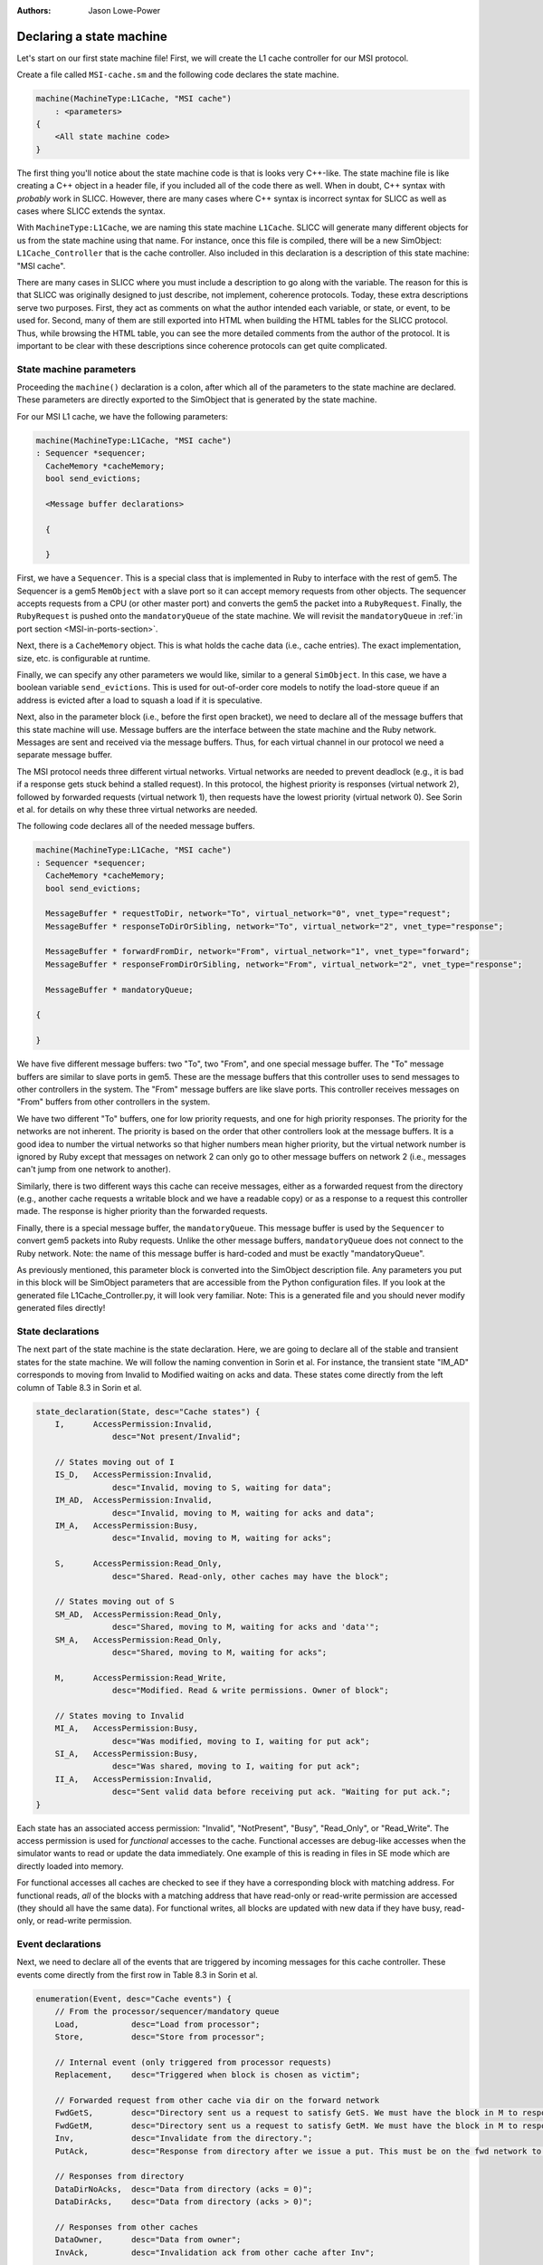 :authors: Jason Lowe-Power

.. _MSI-declarations-section:

Declaring a state machine
--------------------------

Let's start on our first state machine file!
First, we will create the L1 cache controller for our MSI protocol.

Create a file called ``MSI-cache.sm`` and the following code declares the state machine.

.. code-block:: c++

    machine(MachineType:L1Cache, "MSI cache")
        : <parameters>
    {
        <All state machine code>
    }

The first thing you'll notice about the state machine code is that is looks very C++-like.
The state machine file is like creating a C++ object in a header file, if you included all of the code there as well.
When in doubt, C++ syntax with *probably* work in SLICC.
However, there are many cases where C++ syntax is incorrect syntax for SLICC as well as cases where SLICC extends the syntax.

With ``MachineType:L1Cache``, we are naming this state machine ``L1Cache``.
SLICC will generate many different objects for us from the state machine using that name.
For instance, once this file is compiled, there will be a new SimObject: ``L1Cache_Controller`` that is the cache controller.
Also included in this declaration is a description of this state machine: "MSI cache".

There are many cases in SLICC where you must include a description to go along with the variable.
The reason for this is that SLICC was originally designed to just describe, not implement, coherence protocols.
Today, these extra descriptions serve two purposes.
First, they act as comments on what the author intended each variable, or state, or event, to be used for.
Second, many of them are still exported into HTML when building the HTML tables for the SLICC protocol.
Thus, while browsing the HTML table, you can see the more detailed comments from the author of the protocol.
It is important to be clear with these descriptions since coherence protocols can get quite complicated.

State machine parameters
#########################

Proceeding the ``machine()`` declaration is a colon, after which all of the parameters to the state machine are declared.
These parameters are directly exported to the SimObject that is generated by the state machine.

For our MSI L1 cache, we have the following parameters:

.. code-block:: c++

    machine(MachineType:L1Cache, "MSI cache")
    : Sequencer *sequencer;
      CacheMemory *cacheMemory;
      bool send_evictions;

      <Message buffer declarations>

      {

      }

.. index:: Sequencer

First, we have a ``Sequencer``.
This is a special class that is implemented in Ruby to interface with the rest of gem5.
The Sequencer is a gem5 ``MemObject`` with a slave port so it can accept memory requests from other objects.
The sequencer accepts requests from a CPU (or other master port) and converts the gem5 the packet into a ``RubyRequest``.
Finally, the ``RubyRequest`` is pushed onto the ``mandatoryQueue`` of the state machine.
We will revisit the ``mandatoryQueue`` in :ref:`in port section <MSI-in-ports-section>`.

Next, there is a ``CacheMemory`` object.
This is what holds the cache data (i.e., cache entries).
The exact implementation, size, etc. is configurable at runtime.

Finally, we can specify any other parameters we would like, similar to a general ``SimObject``.
In this case, we have a boolean variable ``send_evictions``.
This is used for out-of-order core models to notify the load-store queue if an address is evicted after a load to squash a load if it is speculative.

Next, also in the parameter block (i.e., before the first open bracket), we need to declare all of the message buffers that this state machine will use.
Message buffers are the interface between the state machine and the Ruby network.
Messages are sent and received via the message buffers.
Thus, for each virtual channel in our protocol we need a separate message buffer.

The MSI protocol needs three different virtual networks.
Virtual networks are needed to prevent deadlock (e.g., it is bad if a response gets stuck behind a stalled request).
In this protocol, the highest priority is responses (virtual network 2), followed by forwarded requests (virtual network 1), then requests have the lowest priority (virtual network 0).
See Sorin et al. for details on why these three virtual networks are needed.

The following code declares all of the needed message buffers.

.. code-block:: c++

    machine(MachineType:L1Cache, "MSI cache")
    : Sequencer *sequencer;
      CacheMemory *cacheMemory;
      bool send_evictions;

      MessageBuffer * requestToDir, network="To", virtual_network="0", vnet_type="request";
      MessageBuffer * responseToDirOrSibling, network="To", virtual_network="2", vnet_type="response";

      MessageBuffer * forwardFromDir, network="From", virtual_network="1", vnet_type="forward";
      MessageBuffer * responseFromDirOrSibling, network="From", virtual_network="2", vnet_type="response";

      MessageBuffer * mandatoryQueue;

    {

    }


We have five different message buffers: two "To", two "From", and one special message buffer.
The "To" message buffers are similar to slave ports in gem5.
These are the message buffers that this controller uses to send messages to other controllers in the system.
The "From" message buffers are like slave ports.
This controller receives messages on "From" buffers from other controllers in the system.

We have two different "To" buffers, one for low priority requests, and one for high priority responses.
The priority for the networks are not inherent.
The priority is based on the order that other controllers look at the message buffers.
It is a good idea to number the virtual networks so that higher numbers mean higher priority, but the virtual network number is ignored by Ruby except that messages on network 2 can only go to other message buffers on network 2 (i.e., messages can't jump from one network to another).

Similarly, there is two different ways this cache can receive messages, either as a forwarded request from the directory (e.g., another cache requests a writable block and we have a readable copy) or as a response to a request this controller made.
The response is higher priority than the forwarded requests.

Finally, there is a special message buffer, the ``mandatoryQueue``.
This message buffer is used by the ``Sequencer`` to convert gem5 packets into Ruby requests.
Unlike the other message buffers, ``mandatoryQueue`` does not connect to the Ruby network.
Note: the name of this message buffer is hard-coded and must be exactly "mandatoryQueue".

As previously mentioned, this parameter block is converted into the SimObject description file.
Any parameters you put in this block will be SimObject parameters that are accessible from the Python configuration files.
If you look at the generated file L1Cache_Controller.py, it will look very familiar.
Note: This is a generated file and you should never modify generated files directly!

.. code-block::python

    from m5.params import *
    from m5.SimObject import SimObject
    from Controller import RubyController

    class L1Cache_Controller(RubyController):
        type = 'L1Cache_Controller'
        cxx_header = 'mem/protocol/L1Cache_Controller.hh'
        sequencer = Param.RubySequencer("")
        cacheMemory = Param.RubyCache("")
        send_evictions = Param.Bool("")
        requestToDir = Param.MessageBuffer("")
        responseToDirOrSibling = Param.MessageBuffer("")
        forwardFromDir = Param.MessageBuffer("")
        responseFromDirOrSibling = Param.MessageBuffer("")
        mandatoryQueue = Param.MessageBuffer("")


State declarations
##################

The next part of the state machine is the state declaration.
Here, we are going to declare all of the stable and transient states for the state machine.
We will follow the naming convention in Sorin et al.
For instance, the transient state "IM_AD" corresponds to moving from Invalid to Modified waiting on acks and data.
These states come directly from the left column of Table 8.3  in Sorin et al.

.. code-block:: c++

    state_declaration(State, desc="Cache states") {
        I,      AccessPermission:Invalid,
                    desc="Not present/Invalid";

        // States moving out of I
        IS_D,   AccessPermission:Invalid,
                    desc="Invalid, moving to S, waiting for data";
        IM_AD,  AccessPermission:Invalid,
                    desc="Invalid, moving to M, waiting for acks and data";
        IM_A,   AccessPermission:Busy,
                    desc="Invalid, moving to M, waiting for acks";

        S,      AccessPermission:Read_Only,
                    desc="Shared. Read-only, other caches may have the block";

        // States moving out of S
        SM_AD,  AccessPermission:Read_Only,
                    desc="Shared, moving to M, waiting for acks and 'data'";
        SM_A,   AccessPermission:Read_Only,
                    desc="Shared, moving to M, waiting for acks";

        M,      AccessPermission:Read_Write,
                    desc="Modified. Read & write permissions. Owner of block";

        // States moving to Invalid
        MI_A,   AccessPermission:Busy,
                    desc="Was modified, moving to I, waiting for put ack";
        SI_A,   AccessPermission:Busy,
                    desc="Was shared, moving to I, waiting for put ack";
        II_A,   AccessPermission:Invalid,
                    desc="Sent valid data before receiving put ack. "Waiting for put ack.";
    }


Each state has an associated access permission: "Invalid", "NotPresent", "Busy", "Read_Only", or "Read_Write".
The access permission is used for *functional* accesses to the cache.
Functional accesses are debug-like accesses when the simulator wants to read or update the data immediately.
One example of this is reading in files in SE mode which are directly loaded into memory.

For functional accesses all caches are checked to see if they have a corresponding block with matching address.
For functional reads, *all* of the blocks with a matching address that have read-only or read-write permission are accessed (they should all have the same data).
For functional writes, all blocks are updated with new data if they have busy, read-only, or read-write permission.

Event declarations
##################

Next, we need to declare all of the events that are triggered by incoming messages for this cache controller.
These events come directly from the first row in Table 8.3 in Sorin et al.

.. code-block:: c++

    enumeration(Event, desc="Cache events") {
        // From the processor/sequencer/mandatory queue
        Load,           desc="Load from processor";
        Store,          desc="Store from processor";

        // Internal event (only triggered from processor requests)
        Replacement,    desc="Triggered when block is chosen as victim";

        // Forwarded request from other cache via dir on the forward network
        FwdGetS,        desc="Directory sent us a request to satisfy GetS. We must have the block in M to respond to this.";
        FwdGetM,        desc="Directory sent us a request to satisfy GetM. We must have the block in M to respond to this.";
        Inv,            desc="Invalidate from the directory.";
        PutAck,         desc="Response from directory after we issue a put. This must be on the fwd network to avoid deadlock.";

        // Responses from directory
        DataDirNoAcks,  desc="Data from directory (acks = 0)";
        DataDirAcks,    desc="Data from directory (acks > 0)";

        // Responses from other caches
        DataOwner,      desc="Data from owner";
        InvAck,         desc="Invalidation ack from other cache after Inv";

        // Special event to simplify implementation
        LastInvAck,     desc="Triggered after the last ack is received";
    }


User-defined structures
#######################

Next, we need to define some structures that we will use in other places in this controller.
The first one we will define is ``Entry``.
This is the structure that is stored in the ``CacheMemory``.
It only needs to contain data and a state, but it may contain any other data you want.
Note: The state that this structure is storing is the ``State`` type that was defined above, not a hardcoded state type.

You can find the abstract version of this class (``AbstractCacheEntry``) in ``src/mem/ruby/slicc_interface/AbstractCacheEntry.hh``.
If you want to use any of the member functions of ``AbstractCacheEntry``, you need to declare them here (this isn't used in this protocol).

.. code-block:: c++

    structure(Entry, desc="Cache entry", interface="AbstractCacheEntry") {
        State CacheState,        desc="cache state";
        DataBlock DataBlk,       desc="Data in the block";
    }


Another structure we will need is a TBE.
TBE is the "transaction buffer entry".
This stores information needed during transient states.
This is *like* an MSHR. It functions as an MSHR in this protocol, but the entry is also allocated for other uses.
In this protocol, it will store the state (usually needed), data (also usually needed), and the number of acks that this block is currently waiting for.
The ``AcksOutstanding`` is used for the transitions where other controllers send acks instead of the data.

.. code-block:: c++

    structure(TBE, desc="Entry for transient requests") {
        State TBEState,         desc="State of block";
        DataBlock DataBlk,      desc="Data for the block. Needed for MI_A";
        int AcksOutstanding, default=0, desc="Number of acks left to receive.";
    }

Next, we need a place to store all of the TBEs.
This is an externally defined class; it is defined in C++ outside of SLICC.
Therefore, we need to declare that we are going to use it, and also declare any of the functions that we will call on it.
You can find the code for the ``TBETable`` in src/mem/ruby/structures/TBETable.hh.
It is templatized on the TBE structure defined above, which gets a little confusing, as we will see.

.. code-block:: c++

    structure(TBETable, external="yes") {
      TBE lookup(Addr);
      void allocate(Addr);
      void deallocate(Addr);
      bool isPresent(Addr);
    }

The ``external="yes"`` tells SLICC to not look for the definition of this structure.
This is similar to declaring a variable ``extern`` in C/C++.

Other declarations and definitions required
###########################################

Finally, we are going to go through some boilerplate of declaring variables, declaring functions in ``AbstractController`` that we will use in this controller, and defining abstract functions in ``AbstractController``.

First, we need to have a variable that stores a TBE table.
We have to do this in SLICC because it is not until this time that we know the true type of the TBE table since the TBE type was defined above.
This is some particularly tricky (or nasty) code to get SLICC to generate the right C++ code.
The difficulty is that we want templatize ``TBETable`` based on the ``TBE`` type above.
The key is that SLICC mangles the names of all types declared in the machine with the machine's name.
For instance, ``TBE`` is actually L1Cache_TBE in C++.

We also want to pass a parameter to the constructor of the ``TBETable``.
This is a parameter that is actually part of the ``AbstractController``, thus we need to use the C++ name for the variable since it doesn't have a SLICC name.


.. code-block:: c++

    TBETable TBEs, template="<L1Cache_TBE>", constructor="m_number_of_TBEs";

If you can understand the above code, then you are an official SLICC ninja!

Next, any functions that are part of AbstractController need to be declared, if we are going to use them in the rest of the file.
In this case, we are only going to use ``clockEdge()``

.. code-block:: c++

    Tick clockEdge();

There are a few other functions we're going to use in actions.
These functions are used in actions to set and unset implicit variables available in action code-blocks.
Action code blocks will be explained in detail in the :ref:`action section <MSI-actions-section>`.
These may be needed when a transition has many actions.

.. code-block:: c++

    void set_cache_entry(AbstractCacheEntry a);
    void unset_cache_entry();
    void set_tbe(TBE b);
    void unset_tbe();


Another useful function is ``mapAddressToMachine``.
This allows us to change the address mappings for banked directories or caches at runtime so we don't have to hardcode them in the SLICC file.

.. code-block:: c++

    MachineID mapAddressToMachine(Addr addr, MachineType mtype);


Finally, you can also add any functions you may want to use in the file and implement them here.
For instance, it is convenient to access cache blocks by address with a single function.
Again, in this function there is some SLICC trickery.
We need to access "by pointer" since the cache block is something that we need to be mutable later ("by reference" would have been a better name).
The cast is also necessary since we defined a specific ``Entry`` type in the file, but the ``CacheMemory`` holds the abstract type.

.. code-block:: c++

    // Convenience function to look up the cache entry.
    // Needs a pointer so it will be a reference and can be updated in actions
    Entry getCacheEntry(Addr address), return_by_pointer="yes" {
        return static_cast(Entry, "pointer", cacheMemory.lookup(address));
    }


The next set of boilerplate code rarely changes between different protocols.
There's a set of functions that are pure-virtual in ``AbstractController`` that we must implement.

``getState``
    Given a TBE, cache entry, and address return the state of the block.
    This is called on the block to decide which transition to execute when an event is triggered.
    Usually, you return the state in the TBE or cache entry, whichever is valid.

``setState``
    Given a TBE, cache entry, and address make sure the state is set correctly on the block.
    This is called at the end of the transition to set the final state on the block.

``getAccessPermission``
    Get the access permission of a block.
    This is used during functional access to decide whether or not to functionally access the block.
    It is similar to ``getState``, get the information from the TBE if valid, cache entry, if valid, or the block is not present.

``setAccessPermission``
    Like ``getAccessPermission``, but sets the permission.

``functionalRead``
    Functionally read the data.
    It is possible the TBE has more up-to-date information, so check that first.
    Note: testAndRead/Write defined in src/mem/ruby/slicc_interface/Util.hh

``functionalWrite``
    Functionally write the data.
    Similarly, you may need to update the data in both the TBE and the cache entry.

.. code-block:: c++

    State getState(TBE tbe, Entry cache_entry, Addr addr) {
        // The TBE state will override the state in cache memory, if valid
        if (is_valid(tbe)) { return tbe.TBEState; }
        // Next, if the cache entry is valid, it holds the state
        else if (is_valid(cache_entry)) { return cache_entry.CacheState; }
        // If the block isn't present, then it's state must be I.
        else { return State:I; }
    }

    void setState(TBE tbe, Entry cache_entry, Addr addr, State state) {
      if (is_valid(tbe)) { tbe.TBEState := state; }
      if (is_valid(cache_entry)) { cache_entry.CacheState := state; }
    }

    AccessPermission getAccessPermission(Addr addr) {
        TBE tbe := TBEs[addr];
        if(is_valid(tbe)) {
            return L1Cache_State_to_permission(tbe.TBEState);
        }

        Entry cache_entry := getCacheEntry(addr);
        if(is_valid(cache_entry)) {
            return L1Cache_State_to_permission(cache_entry.CacheState);
        }

        return AccessPermission:NotPresent;
    }

    void setAccessPermission(Entry cache_entry, Addr addr, State state) {
        if (is_valid(cache_entry)) {
            cache_entry.changePermission(L1Cache_State_to_permission(state));
        }
    }

    void functionalRead(Addr addr, Packet *pkt) {
        TBE tbe := TBEs[addr];
        if(is_valid(tbe)) {
            testAndRead(addr, tbe.DataBlk, pkt);
        } else {
            testAndRead(addr, getCacheEntry(addr).DataBlk, pkt);
        }
    }

    int functionalWrite(Addr addr, Packet *pkt) {
        int num_functional_writes := 0;

        TBE tbe := TBEs[addr];
        if(is_valid(tbe)) {
            num_functional_writes := num_functional_writes +
                testAndWrite(addr, tbe.DataBlk, pkt);
            return num_functional_writes;
        }

        num_functional_writes := num_functional_writes +
                testAndWrite(addr, getCacheEntry(addr).DataBlk, pkt);
        return num_functional_writes;
    }
